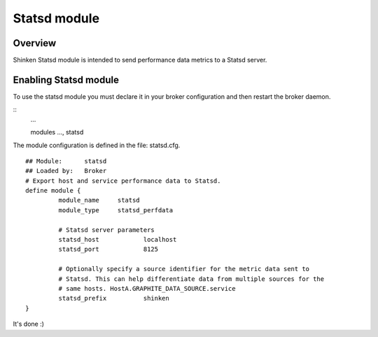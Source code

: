 .. _statsd_module:

===========================
Statsd module
===========================


Overview 
=========

Shinken Statsd module is intended to send performance data metrics to a Statsd server.



Enabling Statsd module 
=============================

To use the statsd module you must declare it in your broker configuration and then restart the broker daemon.

::
      ... 

      modules    	 ..., statsd


The module configuration is defined in the file: statsd.cfg.

::

	## Module:      statsd
	## Loaded by:   Broker
	# Export host and service performance data to Statsd.
	define module {
		 module_name     statsd
		 module_type     statsd_perfdata
		 
		 # Statsd server parameters
		 statsd_host		localhost
		 statsd_port		8125
		 
		 # Optionally specify a source identifier for the metric data sent to
		 # Statsd. This can help differentiate data from multiple sources for the
		 # same hosts. HostA.GRAPHITE_DATA_SOURCE.service
		 statsd_prefix		shinken
	}

It's done :)
